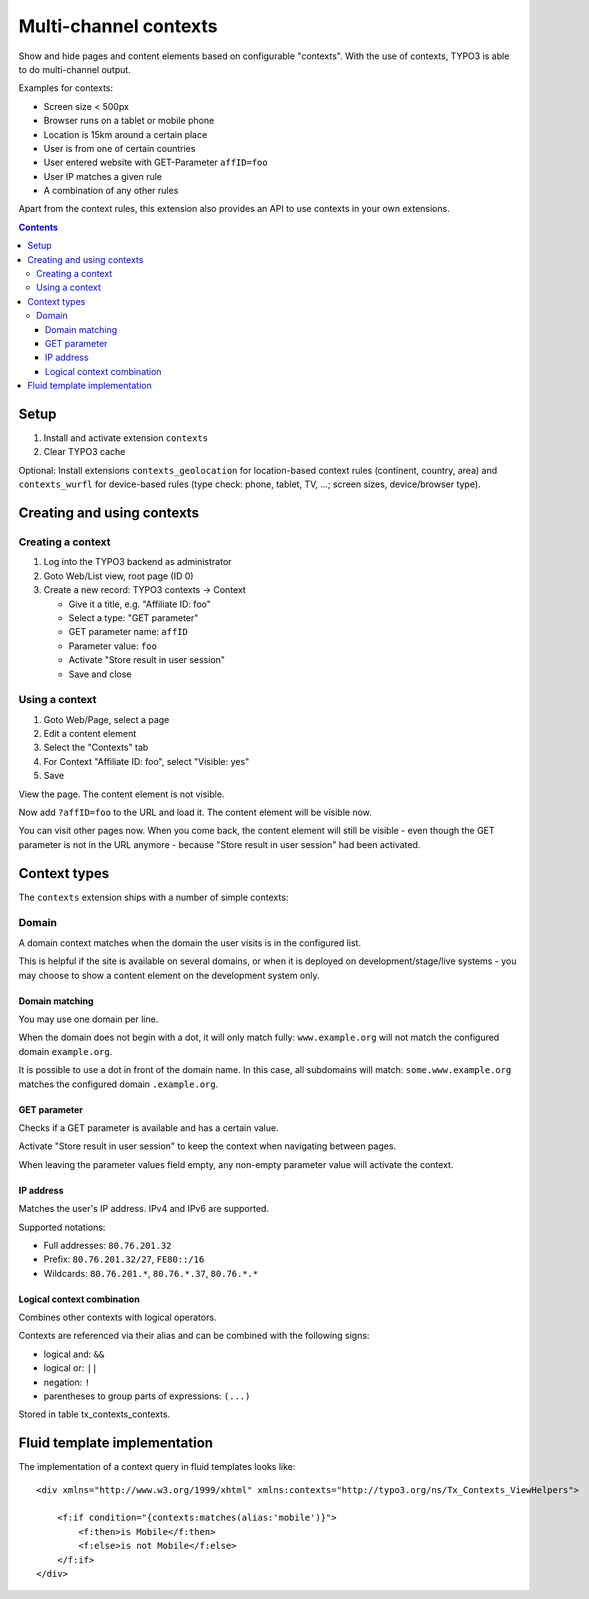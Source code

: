 **********************
Multi-channel contexts
**********************
Show and hide pages and content elements based on configurable "contexts".
With the use of contexts, TYPO3 is able to do multi-channel output.

Examples for contexts:

- Screen size < 500px
- Browser runs on a tablet or mobile phone
- Location is 15km around a certain place
- User is from one of certain countries
- User entered website with GET-Parameter ``affID=foo``
- User IP matches a given rule
- A combination of any other rules

Apart from the context rules, this extension also provides an API to use
contexts in your own extensions.

.. contents::

=====
Setup
=====
1. Install and activate extension ``contexts``
2. Clear TYPO3 cache

Optional: Install extensions ``contexts_geolocation`` for location-based
context rules (continent, country, area) and
``contexts_wurfl`` for device-based rules
(type check: phone, tablet, TV, ...; screen sizes, device/browser type).


===========================
Creating and using contexts
===========================

Creating a context
==================
1. Log into the TYPO3 backend as administrator
2. Goto Web/List view, root page (ID 0)
3. Create a new record: TYPO3 contexts -> Context

   - Give it a title, e.g. "Affiliate ID: foo"
   - Select a type: "GET parameter"
   - GET parameter name: ``affID``
   - Parameter value: ``foo``
   - Activate "Store result in user session"
   - Save and close

Using a context
===============
1. Goto Web/Page, select a page
2. Edit a content element
3. Select the "Contexts" tab
4. For Context "Affiliate ID: foo", select "Visible: yes"
5. Save

View the page. The content element is not visible.

Now add ``?affID=foo`` to the URL and load it.
The content element will be visible now.

You can visit other pages now. When you come back, the content element
will still be visible - even though the GET parameter is not in the URL
anymore - because "Store result in user session" had been activated.


=============
Context types
=============
The ``contexts`` extension ships with a number of simple contexts:

Domain
======
A domain context matches when the domain the user visits is in the
configured list.

This is helpful if the site is available on several domains, or
when it is deployed on development/stage/live systems - you may choose
to show a content element on the development system only.

Domain matching
---------------
You may use one domain per line.

When the domain does not begin with a dot, it will only match fully:
``www.example.org`` will not match the configured domain ``example.org``.

It is possible to use a dot in front of the domain name.
In this case, all subdomains will match:
``some.www.example.org`` matches the configured domain ``.example.org``.


GET parameter
-------------
Checks if a GET parameter is available and has a certain value.

Activate "Store result in user session" to keep the context when navigating
between pages.

When leaving the parameter values field empty, any non-empty parameter value
will activate the context.


IP address
----------
Matches the user's IP address. IPv4 and IPv6 are supported.

Supported notations:

- Full addresses: ``80.76.201.32``
- Prefix: ``80.76.201.32/27``, ``FE80::/16``
- Wildcards: ``80.76.201.*``, ``80.76.*.37``, ``80.76.*.*``


Logical context combination
---------------------------
Combines other contexts with logical operators.

Contexts are referenced via their alias and can be combined with
the following signs:

- logical and: ``&&``
- logical or: ``||``
- negation: ``!``
- parentheses to group parts of expressions: ``(...)``



Stored in table tx_contexts_contexts.

=============================
Fluid template implementation
=============================

The implementation of a context query in fluid templates looks like:

::

    <div xmlns="http://www.w3.org/1999/xhtml" xmlns:contexts="http://typo3.org/ns/Tx_Contexts_ViewHelpers">

        <f:if condition="{contexts:matches(alias:'mobile')}">
            <f:then>is Mobile</f:then>
            <f:else>is not Mobile</f:else>
        </f:if>
    </div>
